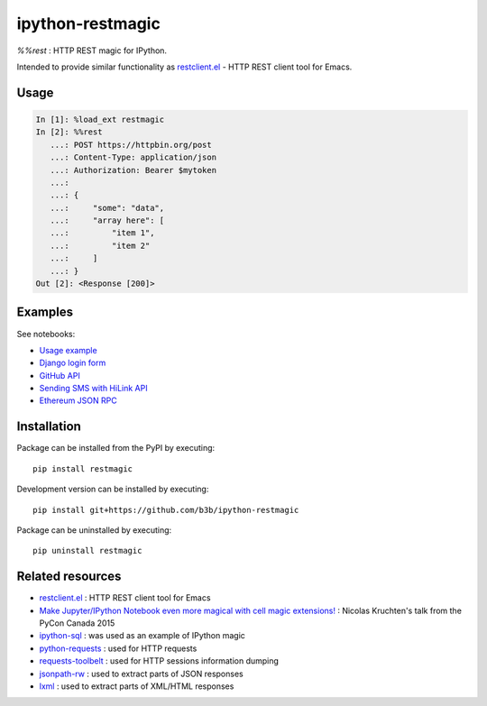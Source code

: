 ipython-restmagic
=================

.. start-badges
.. image:: https://img.shields.io/pypi/v/restmagic.svg
    :target: https://pypi.python.org/pypi/restmagic
    :alt: Latest version on PyPi
.. image:: https://img.shields.io/pypi/pyversions/restmagic.svg
    :target: https://pypi.python.org/pypi/restmagic
    :alt: Supported Python versions
.. image:: https://img.shields.io/travis/b3b/ipython-restmagic.svg
    :target: https://travis-ci.org/b3b/ipython-restmagic
    :alt: Travis-CI build status
.. image:: https://codecov.io/github/b3b/ipython-restmagic/coverage.svg?branch=master
    :target: https://codecov.io/github/b3b/ipython-restmagic?branch=master
    :alt: Code coverage Status
.. image:: https://mybinder.org/badge_logo.svg
    :target: https://mybinder.org/v2/gh/b3b/ipython-restmagic/binder?filepath=examples/usage.md
    :alt: Open examples in Binder
.. end-badges

`%%rest` : HTTP REST magic for IPython.

Intended to provide similar functionality as `restclient.el <https://github.com/pashky/restclient.el>`__ - HTTP REST client tool for Emacs.


Usage
-----

.. code-block:: python

    In [1]: %load_ext restmagic
    In [2]: %%rest
       ...: POST https://httpbin.org/post
       ...: Content-Type: application/json
       ...: Authorization: Bearer $mytoken
       ...:
       ...: {
       ...:     "some": "data",
       ...:     "array here": [
       ...:         "item 1",
       ...:         "item 2"
       ...:     ]
       ...: }
    Out [2]: <Response [200]>


Examples
--------

See notebooks:

* `Usage example <https://nbviewer.jupyter.org/github/b3b/ipython-restmagic/blob/master/examples/usage.ipynb>`__
* `Django login form <https://nbviewer.jupyter.org/github/b3b/ipython-restmagic/blob/master/examples/django.ipynb>`__
* `GitHub API <https://nbviewer.jupyter.org/github/b3b/ipython-restmagic/blob/master/examples/github.ipynb>`__
* `Sending SMS with HiLink API <https://nbviewer.jupyter.org/github/b3b/ipython-restmagic/blob/master/examples/hilink.ipynb>`__
* `Ethereum JSON RPC <https://nbviewer.jupyter.org/github/b3b/ipython-restmagic/blob/master/examples/ethereum.ipynb>`__


Installation
------------

Package can be installed from the PyPI by executing::

    pip install restmagic

Development version can be installed by executing::

    pip install git+https://github.com/b3b/ipython-restmagic

Package can be uninstalled by executing::

    pip uninstall restmagic


Related resources
-----------------

* `restclient.el <https://github.com/pashky/restclient.el>`__ : HTTP REST client tool for Emacs
* `Make Jupyter/IPython Notebook even more magical with cell magic extensions! <https://www.youtube.com/watch?v=zxkdO07L29Q>`__ : Nicolas Kruchten's talk from the PyCon Canada 2015
* `ipython-sql <https://github.com/catherinedevlin/ipython-sql>`__ : was used as an example of IPython magic
* `python-requests <https://github.com/requests/requests>`__ : used for HTTP requests
* `requests-toolbelt <https://github.com/requests/toolbelt>`__ : used for HTTP sessions information dumping
* `jsonpath-rw <https://github.com/kennknowles/python-jsonpath-rw>`__ : used to extract parts of JSON responses
* `lxml <https://github.com/lxml/lxml>`__ : used to extract parts of XML/HTML responses
